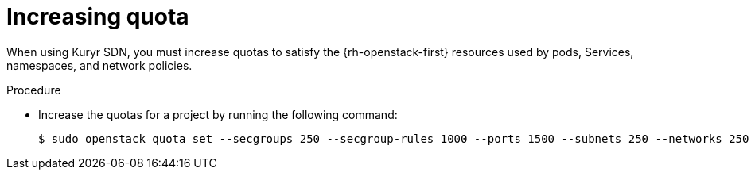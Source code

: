 // Module included in the following assemblies:
//
// * installing/installing_openstack/installing-openstack-installer-kuryr.adoc

[id="installation-osp-kuryr-increase-quota_{context}"]
= Increasing quota

When using Kuryr SDN, you must increase quotas to satisfy the {rh-openstack-first}
resources used by pods, Services, namespaces, and network policies.

.Procedure

* Increase the quotas for a project by running the following command:
+
[source,terminal]
----
$ sudo openstack quota set --secgroups 250 --secgroup-rules 1000 --ports 1500 --subnets 250 --networks 250 <project>
----
